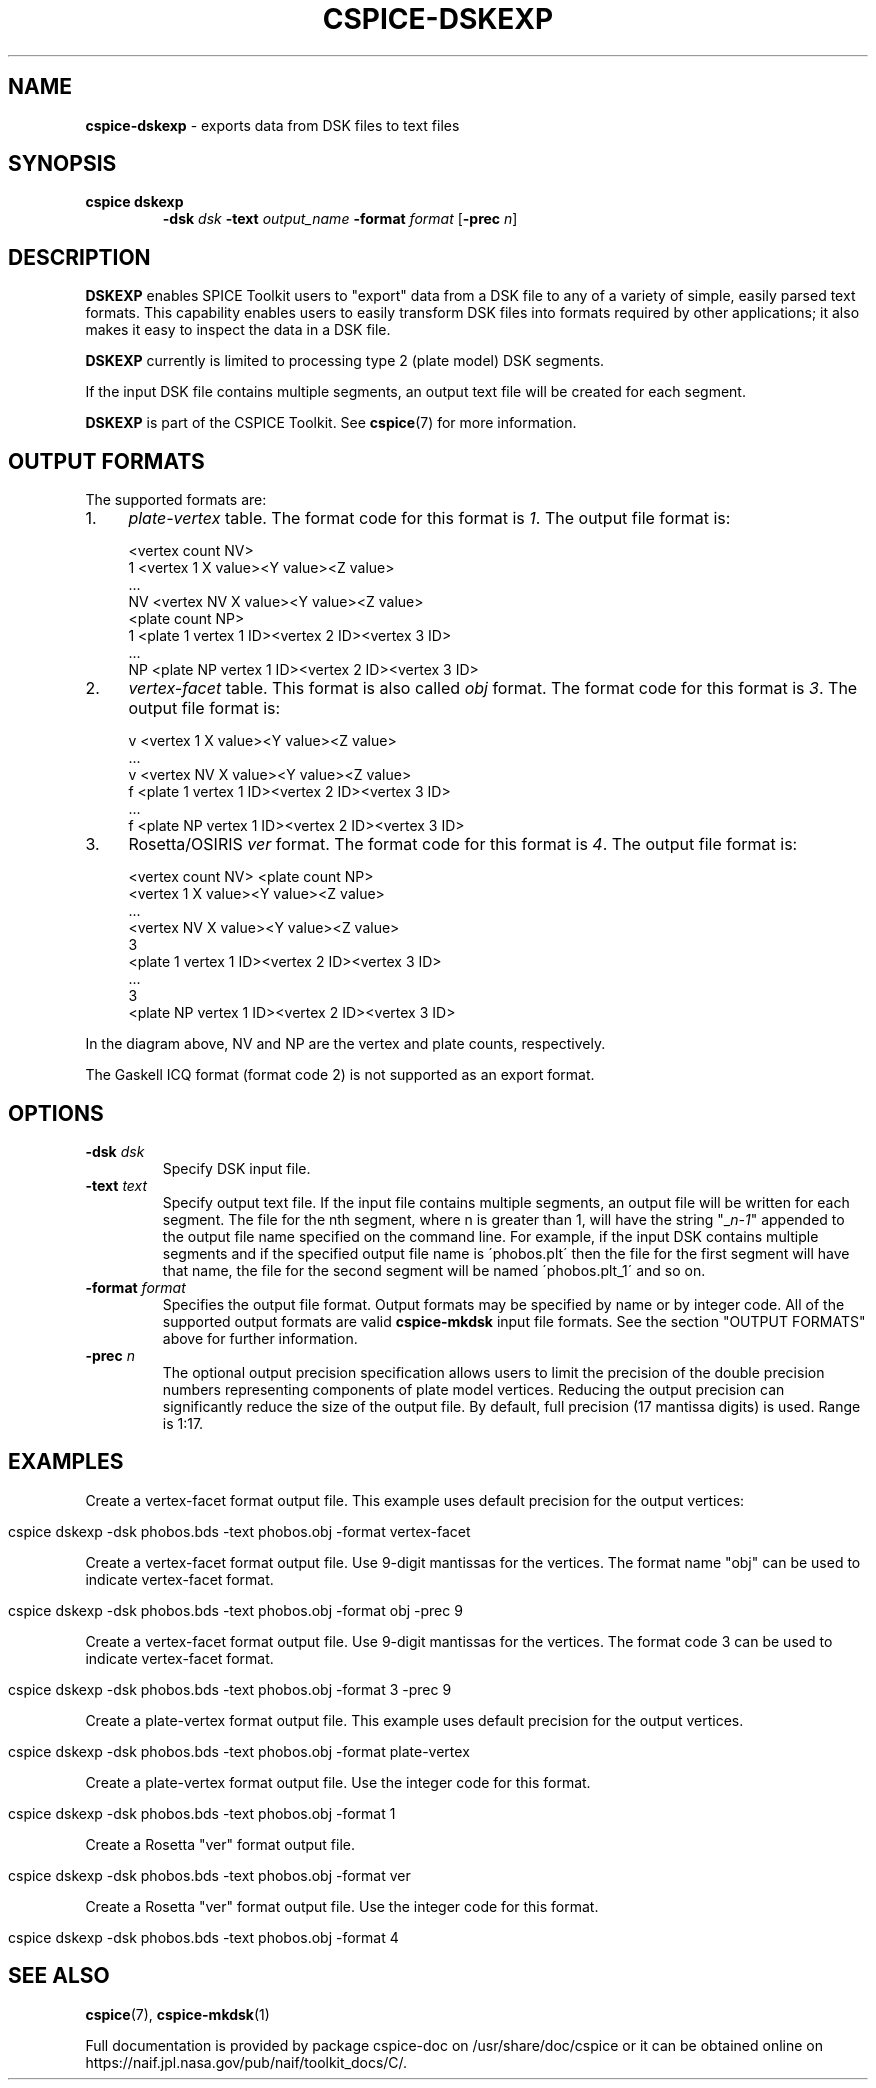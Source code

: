 .\" generated with Ronn/v0.7.3
.\" http://github.com/rtomayko/ronn/tree/0.7.3
.
.TH "CSPICE\-DSKEXP" "1" "April 2017" "" "General Commands Manual"
.
.SH "NAME"
\fBcspice\-dskexp\fR \- exports data from DSK files to text files
.
.SH "SYNOPSIS"
.
.TP
\fBcspice dskexp\fR
\fB\-dsk\fR \fIdsk\fR \fB\-text\fR \fIoutput_name\fR \fB\-format\fR \fIformat\fR [\fB\-prec\fR \fIn\fR]
.
.SH "DESCRIPTION"
\fBDSKEXP\fR enables SPICE Toolkit users to "export" data from a DSK file to any of a variety of simple, easily parsed text formats\. This capability enables users to easily transform DSK files into formats required by other applications; it also makes it easy to inspect the data in a DSK file\.
.
.P
\fBDSKEXP\fR currently is limited to processing type 2 (plate model) DSK segments\.
.
.P
If the input DSK file contains multiple segments, an output text file will be created for each segment\.
.
.P
\fBDSKEXP\fR is part of the CSPICE Toolkit\. See \fBcspice\fR(7) for more information\.
.
.SH "OUTPUT FORMATS"
The supported formats are:
.
.IP "1." 4
\fIplate\-vertex\fR table\. The format code for this format is \fI1\fR\. The output file format is:
.
.IP "" 4
.
.nf

<vertex count NV>
1   <vertex 1  X value><Y value><Z value>
    \.\.\.
NV  <vertex NV X value><Y value><Z value>
<plate count NP>
1  <plate 1  vertex 1 ID><vertex 2 ID><vertex 3 ID>
    \.\.\.
NP <plate NP vertex 1 ID><vertex 2 ID><vertex 3 ID>
.
.fi
.
.IP "" 0

.
.IP "2." 4
\fIvertex\-facet\fR table\. This format is also called \fIobj\fR format\. The format code for this format is \fI3\fR\. The output file format is:
.
.IP "" 4
.
.nf

v <vertex 1  X value><Y value><Z value>
    \.\.\.
v <vertex NV X value><Y value><Z value>
f <plate 1  vertex 1 ID><vertex 2 ID><vertex 3 ID>
    \.\.\.
f <plate NP vertex 1 ID><vertex 2 ID><vertex 3 ID>
.
.fi
.
.IP "" 0

.
.IP "3." 4
Rosetta/OSIRIS \fIver\fR format\. The format code for this format is \fI4\fR\. The output file format is:
.
.IP "" 4
.
.nf

<vertex count NV> <plate count NP>
  <vertex 1  X value><Y value><Z value>
      \.\.\.
  <vertex NV X value><Y value><Z value>
3
  <plate 1  vertex 1 ID><vertex 2 ID><vertex 3 ID>
      \.\.\.
3
  <plate NP vertex 1 ID><vertex 2 ID><vertex 3 ID>
.
.fi
.
.IP "" 0

.
.IP "" 0
.
.P
In the diagram above, NV and NP are the vertex and plate counts, respectively\.
.
.P
The Gaskell ICQ format (format code 2) is not supported as an export format\.
.
.SH "OPTIONS"
.
.TP
\fB\-dsk\fR \fIdsk\fR
Specify DSK input file\.
.
.TP
\fB\-text\fR \fItext\fR
Specify output text file\. If the input file contains multiple segments, an output file will be written for each segment\. The file for the nth segment, where n is greater than 1, will have the string "_\fIn\-1\fR" appended to the output file name specified on the command line\. For example, if the input DSK contains multiple segments and if the specified output file name is \'phobos\.plt\' then the file for the first segment will have that name, the file for the second segment will be named \'phobos\.plt_1\' and so on\.
.
.TP
\fB\-format\fR \fIformat\fR
Specifies the output file format\. Output formats may be specified by name or by integer code\. All of the supported output formats are valid \fBcspice\-mkdsk\fR input file formats\. See the section "OUTPUT FORMATS" above for further information\.
.
.TP
\fB\-prec\fR \fIn\fR
The optional output precision specification allows users to limit the precision of the double precision numbers representing components of plate model vertices\. Reducing the output precision can significantly reduce the size of the output file\. By default, full precision (17 mantissa digits) is used\. Range is 1:17\.
.
.SH "EXAMPLES"
Create a vertex\-facet format output file\. This example uses default precision for the output vertices:
.
.IP "" 4
.
.nf

cspice dskexp \-dsk phobos\.bds \-text phobos\.obj \-format vertex\-facet
.
.fi
.
.IP "" 0
.
.P
Create a vertex\-facet format output file\. Use 9\-digit mantissas for the vertices\. The format name "obj" can be used to indicate vertex\-facet format\.
.
.IP "" 4
.
.nf

cspice dskexp \-dsk phobos\.bds \-text phobos\.obj \-format obj \-prec 9
.
.fi
.
.IP "" 0
.
.P
Create a vertex\-facet format output file\. Use 9\-digit mantissas for the vertices\. The format code 3 can be used to indicate vertex\-facet format\.
.
.IP "" 4
.
.nf

cspice dskexp \-dsk phobos\.bds \-text phobos\.obj \-format 3 \-prec 9
.
.fi
.
.IP "" 0
.
.P
Create a plate\-vertex format output file\. This example uses default precision for the output vertices\.
.
.IP "" 4
.
.nf

cspice dskexp \-dsk phobos\.bds \-text phobos\.obj \-format plate\-vertex
.
.fi
.
.IP "" 0
.
.P
Create a plate\-vertex format output file\. Use the integer code for this format\.
.
.IP "" 4
.
.nf

cspice dskexp \-dsk phobos\.bds \-text phobos\.obj \-format 1
.
.fi
.
.IP "" 0
.
.P
Create a Rosetta "ver" format output file\.
.
.IP "" 4
.
.nf

cspice dskexp \-dsk phobos\.bds \-text phobos\.obj \-format ver
.
.fi
.
.IP "" 0
.
.P
Create a Rosetta "ver" format output file\. Use the integer code for this format\.
.
.IP "" 4
.
.nf

cspice dskexp \-dsk phobos\.bds \-text phobos\.obj \-format 4
.
.fi
.
.IP "" 0
.
.SH "SEE ALSO"
\fBcspice\fR(7), \fBcspice\-mkdsk\fR(1)
.
.P
Full documentation is provided by package cspice\-doc on /usr/share/doc/cspice or it can be obtained online on https://naif\.jpl\.nasa\.gov/pub/naif/toolkit_docs/C/\.
